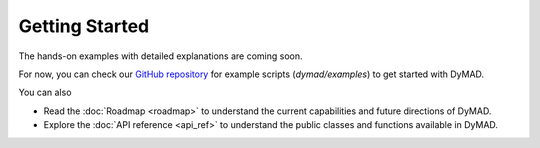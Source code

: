Getting Started
===============

The hands-on examples with detailed explanations are coming soon.

For now, you can check our `GitHub repository <https://github.com/apus-lab/dymad>`_ for example scripts (`dymad/examples`) to get started with DyMAD.

You can also

- Read the :doc:`Roadmap <roadmap>` to understand the current capabilities and future directions of DyMAD.
- Explore the :doc:`API reference <api_ref>` to understand the public classes and functions available in DyMAD.
